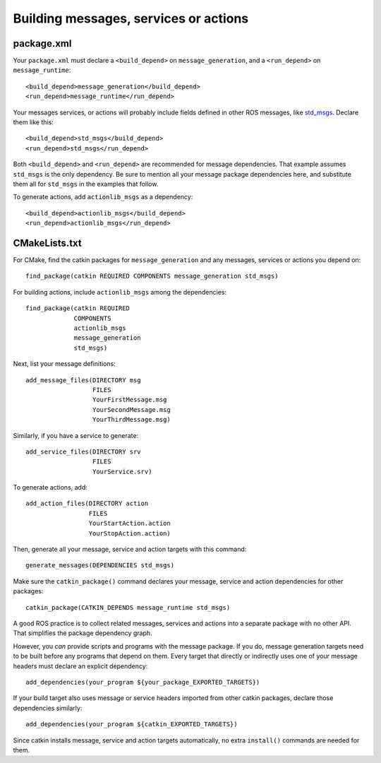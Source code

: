 .. _building_msgs_1:

Building messages, services or actions
--------------------------------------


package.xml
:::::::::::

Your ``package.xml`` must declare a ``<build_depend>`` on
``message_generation``, and a ``<run_depend>`` on
``message_runtime``::

  <build_depend>message_generation</build_depend>
  <run_depend>message_runtime</run_depend>

Your messages services, or actions will probably include fields
defined in other ROS messages, like std_msgs_.  Declare them like
this::

  <build_depend>std_msgs</build_depend>
  <run_depend>std_msgs</run_depend>

Both ``<build_depend>`` and ``<run_depend>`` are recommended for
message dependencies.  That example assumes ``std_msgs`` is the only
dependency.  Be sure to mention all your message package dependencies
here, and substitute them all for ``std_msgs`` in the examples that
follow.

To generate actions, add ``actionlib_msgs`` as a dependency::

  <build_depend>actionlib_msgs</build_depend>
  <run_depend>actionlib_msgs</run_depend>


CMakeLists.txt
::::::::::::::

For CMake, find the catkin packages for ``message_generation`` and any
messages, services or actions you depend on::

  find_package(catkin REQUIRED COMPONENTS message_generation std_msgs)

For building actions, include ``actionlib_msgs`` among the dependencies::

  find_package(catkin REQUIRED
               COMPONENTS
               actionlib_msgs
               message_generation
               std_msgs)

Next, list your message definitions::

  add_message_files(DIRECTORY msg
                    FILES
                    YourFirstMessage.msg
                    YourSecondMessage.msg
                    YourThirdMessage.msg)

Similarly, if you have a service to generate::

  add_service_files(DIRECTORY srv
                    FILES
                    YourService.srv)

To generate actions, add::

  add_action_files(DIRECTORY action
                   FILES
                   YourStartAction.action
                   YourStopAction.action)

Then, generate all your message, service and action targets with this
command::

  generate_messages(DEPENDENCIES std_msgs)

Make sure the ``catkin_package()`` command declares your message,
service and action dependencies for other packages::

  catkin_package(CATKIN_DEPENDS message_runtime std_msgs)

A good ROS practice is to collect related messages, services and
actions into a separate package with no other API.  That simplifies
the package dependency graph.

However, you *can* provide scripts and programs with the message
package.  If you do, message generation targets need to be built
before any programs that depend on them.  Every target that directly
or indirectly uses one of your message headers must declare an
explicit dependency::

  add_dependencies(your_program ${your_package_EXPORTED_TARGETS})

If your build target also uses message or service headers imported
from other catkin packages, declare those dependencies similarly::

  add_dependencies(your_program ${catkin_EXPORTED_TARGETS})

Since catkin installs message, service and action targets
automatically, no extra ``install()`` commands are needed for them.

.. _std_msgs: http://www.ros.org/wiki/std_msgs
